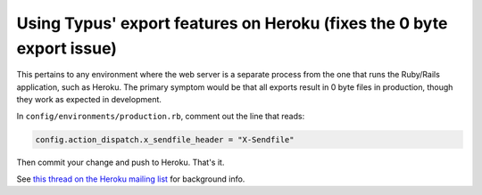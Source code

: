 Using Typus' export features on Heroku (fixes the 0 byte export issue)
======================================================================

This pertains to any environment where the web server is a separate process
from the one that runs the Ruby/Rails application, such as Heroku. The primary
symptom would be that all exports result in 0 byte files in production, though
they work as expected in development.

In ``config/environments/production.rb``, comment out the line that reads:

.. code-block:: ruby

  config.action_dispatch.x_sendfile_header = "X-Sendfile"

Then commit your change and push to Heroku. That's it.

See `this thread on the Heroku mailing list`_ for background info.

.. _this thread on the Heroku mailing list: http://groups.google.com/group/heroku/msg/a6c50309e924dbb4
